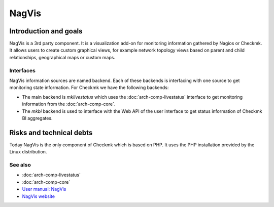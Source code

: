 ======
NagVis
======

Introduction and goals
======================

NagVis is a 3rd party component. It is a visualization add-on for monitoring
information gathered by Nagios or Checkmk. It allows users to create custom
graphical views, for example network topology views based on parent and child
relationships, geographical maps or custom maps.

Interfaces
----------

NagVis information sources are named backend. Each of these backends is
interfacing with one source to get monitoring state information. For Checkmk we
have the following backends:

* The main backend is `mklivestatus` which uses the
  :doc:`arch-comp-livestatus` interface to get monitoring
  information from the :doc:`arch-comp-core`.

* The `mkbi` backend is used to interface with the Web API of the user interface
  to get status information of Checkmk BI aggregates.

Risks and technical debts
=========================

Today NagVis is the only component of Checkmk which is based on PHP. It uses the
PHP installation provided by the Linux distribution.

See also
--------
- :doc:`arch-comp-livestatus`
- :doc:`arch-comp-core`
- `User manual: NagVis <https://docs.checkmk.com/latest/en/nagvis.html>`_
- `NagVis website <https://nagvis.org/>`_
